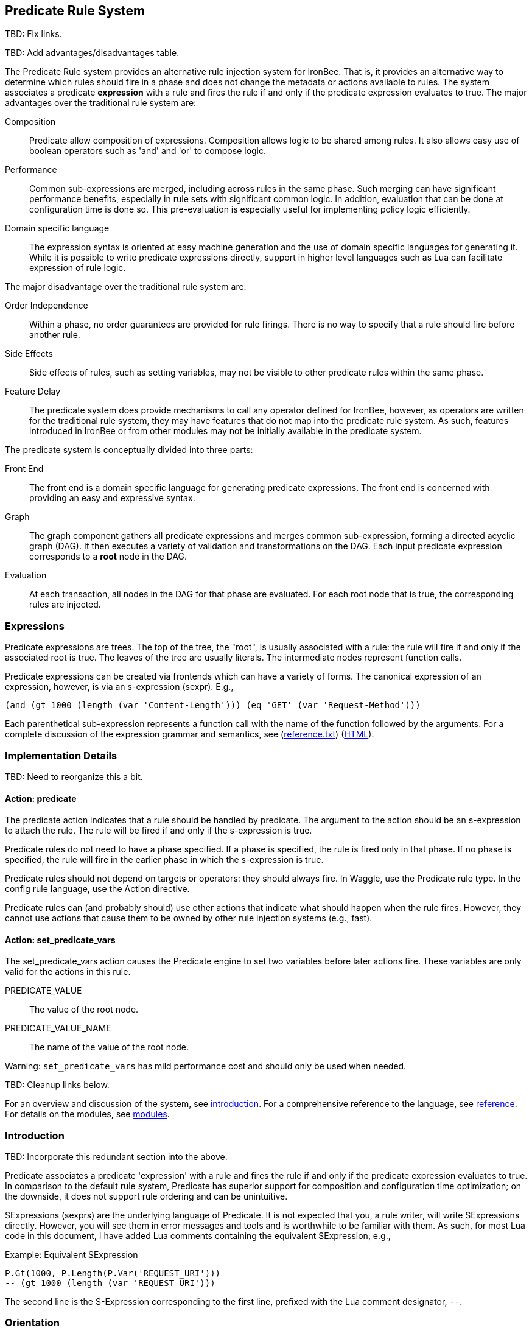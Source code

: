 == Predicate Rule System

TBD: Fix links.

TBD: Add advantages/disadvantages table.

The Predicate Rule system provides an alternative rule injection system for IronBee.  That is, it provides an alternative way to determine which rules should fire in a phase and does not change the metadata or actions available to rules.  The system associates a predicate *expression* with a rule and fires the rule if and only if the predicate expression evaluates to true.  The major advantages over the traditional rule system are:

Composition:: Predicate allow composition of expressions.  Composition allows logic to be shared among rules.  It also allows easy use of boolean operators such as 'and' and 'or' to compose logic.

Performance:: Common sub-expressions are merged, including across rules in the same phase.  Such merging can have significant performance benefits, especially in rule sets with significant common logic.  In addition, evaluation that can be done at configuration time is done so.  This pre-evaluation is especially useful for implementing policy logic efficiently.

Domain specific language:: The expression syntax is oriented at easy machine generation and the use of domain specific languages for generating it.  While it is possible to write predicate expressions directly, support in higher level languages such as Lua can facilitate expression of rule logic.

The major disadvantage over the traditional rule system are:

Order Independence:: Within a phase, no order guarantees are provided for rule firings.  There is no way to specify that a rule should fire before another rule.

Side Effects:: Side effects of rules, such as setting variables, may not be visible to other predicate rules within the same phase.

Feature Delay:: The predicate system does provide mechanisms to call any operator defined for IronBee, however, as operators are written for the traditional rule system, they may have features that do not map into the predicate rule system.  As such, features introduced in IronBee or from other modules may not be initially available in the predicate system.

The predicate system is conceptually divided into three parts:

Front End:: The front end is a domain specific language for generating predicate expressions.  The front end is concerned with providing an easy and expressive syntax.

Graph:: The graph component gathers all predicate expressions and merges common sub-expression, forming a directed acyclic graph (DAG).  It then executes a variety of validation and transformations on the DAG.  Each input predicate expression corresponds to a *root* node in the DAG.

Evaluation:: At each transaction, all nodes in the DAG for that phase are evaluated.  For each root node that is true, the corresponding rules are injected.

=== Expressions

Predicate expressions are trees.  The top of the tree, the "root", is usually associated with a rule: the rule will fire if and only if the associated root is true.  The leaves of the tree are usually literals.  The intermediate nodes represent function calls.

Predicate expressions can be created via frontends which can have a variety of forms.  The canonical expression of an expression, however, is via an s-expression (sexpr).  E.g.,

----
(and (gt 1000 (length (var 'Content-Length'))) (eq 'GET' (var 'Request-Method')))
----

Each parenthetical sub-expression represents a function call with the name of the function followed by the arguments.  For a complete discussion of the expression grammar and semantics, see (link:reference.txt[]) (link:reference.html[HTML]).

=== Implementation Details

TBD: Need to reorganize this a bit.

==== Action: +predicate+

The +predicate+ action indicates that a rule should be handled by predicate.  The argument to the action should be an s-expression to attach the rule.  The rule will be fired if and only if the s-expression is true.

Predicate rules do not need to have a phase specified.  If a phase is specified, the rule is fired only in that phase.  If no phase is specified, the rule will fire in the earlier phase in which the s-expression is true.

Predicate rules should not depend on targets or operators: they should always fire.  In Waggle, use the +Predicate+ rule type.  In the config rule language, use the +Action+ directive.

Predicate rules can (and probably should) use other actions that indicate what should happen when the rule fires.  However, they cannot use actions that cause them to be owned by other rule injection systems (e.g., +fast+).

==== Action: +set_predicate_vars+

The +set_predicate_vars+ action causes the Predicate engine to set two variables before later actions fire.  These variables are only valid for the actions in this rule.

+PREDICATE_VALUE+:: The value of the root node.
+PREDICATE_VALUE_NAME+:: The name of the value of the root node.

Warning: `set_predicate_vars` has mild performance cost and should only be used when needed.

TBD: Cleanup links below.

For an overview and discussion of the system, see link:introduction.html[introduction]. For a comprehensive reference to the language, see link:reference.html[reference]. For details on the modules, see link:modules.html[modules].

=== Introduction

TBD: Incorporate this redundant section into the above.

Predicate associates a predicate 'expression' with a rule and fires the rule if and only if the predicate expression evaluates to true. In comparison to the default rule system, Predicate has superior support for composition and configuration time optimization; on the downside, it does not support rule ordering and can be unintuitive.

SExpressions (sexprs) are the underlying language of Predicate. It is not expected that you, a rule writer, will write SExpressions directly. However, you will see them in error messages and tools and is worthwhile to be familiar with them. As such, for most Lua code in this document, I have added Lua comments containing the equivalent SExpression, e.g.,

.Example: Equivalent SExpression
----
P.Gt(1000, P.Length(P.Var('REQUEST_URI')))
-- (gt 1000 (length (var 'REQUEST_URI')))
----

The second line is the S-Expression corresponding to the first line, prefixed with the Lua comment designator, `--`.

=== Orientation

==== Terminology

Top-Level Expression::
  An expression associated with a rule. The rule will fire if and when the expression becomes truthy.

Truthy::
  An expression or value that is interpreted as true.

Falsy::
  An expression or value that is interpreted as false.

Waggle::
  A Lua interface to writing IronBee rules.

Frontend::
  A Lua interface to writing Predicate expressions.

SExpr::
  The low level representation of Predicate expressions.

==== First Steps

Let's begin with a series of basic examples. Consider the following logic:

[quote]
If the URI of the request is really long, then ...

Interpreting, ``is really long'' to mean ``has a length greater than 1000'', we can write this in the frontend as:

.Example: First Steps 1
----
P.Gt(1000, P.Length(P.Var('REQUEST_URI')))
-- (gt 1000 (length (var 'REQUEST_URI')))
----

This is Lua code.  `P.Gt()` is a Lua function that produces a 'predicate object' from its arguments, which are in turn predicate objects (or Lua literals). The Waggle `predicate()` directive understands predicate objects and turns them into sexprs to pass on to Predicate, e.g.,

.Example: Waggle Rule
----
Rule("predicate_example", "1"):
	predicate(
        P.Gt(1000, P.Length(P.Var('REQUEST_URI')))
    ):
	phase([[REQUEST_HEADER]]):
	action([[clipp_announce:predicate_example]])
----

Predicate expressions are built up by composing 'predicate functions' along with literals.

Let's extend our logic to:

[quote]
If the URI of the request is really long and the request is a GET request, then ...

.Example: First Steps 2
----
P.And(
    P.Gt(1000, P.Length(P.Var('REQUEST_URI'))),
    P.Eq('GET', P.Var('REQUEST_METHOD'))
)
-- (and
--     (gt 1000 (length (var 'REQUEST_URI')))
--     (eq 'GET' (var 'REQUEST_METHOD'))
-- )
----

The frontend provides some additional interfaces to more easily express certain patterns. In particular, it allows using the `+` operator for logical AND. This changes our expression to:

.Example: First Steps 3
----
  P.Gt(1000, P.Length(P.Var('REQUEST_URI')))
+ P.Eq('GET', P.Var('REQUEST_METHOD'))
-- (and
--     (gt 1000 (length (var 'REQUEST_URI')))
--     (eq 'GET' (var 'REQUEST_METHOD'))
-- )
----

The frontend also allows us to use object method syntax, where the object is passed in to the function as the last argument:

.Example: First Steps 4
----
  P.Var('REQUEST_URI'):length():gt(1000)
+ P.Var('REQUEST_METHOD'):eq('GET')
-- (and
--     (gt 1000 (length (var 'REQUEST_URI')))
--     (eq 'GET' (var 'REQUEST_METHOD'))
-- )
----

When and whether to use such shortcuts is a matter of style. Use them if you believe they make the logic clearer.

==== Second Steps

Let's look for a suspicious filename in every parameter:

.Example: Second Steps 1
----
P.FOperator('rx', '/etc/(?:passwd|shadow)', P.Var('ARGS'))
-- (foperator 'rx' '/etc/(?:passwd|shadow)' (var 'ARGS'))
----

`P.FOperator()` is an example of using an IronBee operator. IronBee operators are functions provided by modules that can be used by any rule system, not just Predicate.

[NOTE]
See <<s.operator_and_foperator,Operator and FOperator>> for discussion on why `P.FOperator()` is used here.

Now let's limit to only GET and POST requests:

.Example: Second Steps 2
----
P.And(
    P.FOperator('rx', '/etc/(?:passwd|shadow)', P.Var('ARGS')),
    P.Or(
        P.Eq('GET', P.Var('REQUEST_METHOD')),
        P.Eq('POST', P.Var('REQUEST_METHOD'))
    )
)
-- (and
--     (foperator 'rx' '/etc/(?:passwd|shadow)' (var 'ARGS'))
--     (or
--         (eq 'GET' (var 'REQUEST_METHOD'))
--         (eq 'POST' (var 'REQUEST_METHOD'))
--     )
-- )
----

There is a shortcut for logical OR, `/`. Using that and our other alternatives:

.Example: Second Steps 3
----
  P.Var('ARGS'):foperator('rx', '/etc/(?:passwd|shadow)')
+ (
      P.Var('REQUEST_METHOD'):eq('GET')
    / P.Var('REQUEST_METHOD'):eq('POST')
  )
-- (and
--     (foperator 'rx' '/etc/(?:passwd|shadow)' (var 'ARGS'))
--     (or
--         (eq 'GET' (var 'REQUEST_METHOD'))
--         (eq 'POST' (var 'REQUEST_METHOD'))
--     )
-- )
----

[[s.composition]]
==== Composition

A primary motivation for Predicate is to allow easy composition of rule logic. The previous examples have not directly taken advantage of that. Since we are writing our Predicate expressions in Lua when can make use of Lua features such as variables and functions to compose logic.

Let's factor out some common pieces of logic, such as ``is a GET request'':

.Example: `IsGet`
----
local IsGet = P.Var('REQUEST_METHOD'):eq('GET')
-- (eq 'GET' (var 'REQUEST_METHOD))
----

And ``is a POST request'':

.Example: `IsPost`
----
local IsPost = P.Var('REQUEST_METHOD'):eq('POST')
-- (eq 'POST' (var 'REQUEST_METHOD))
----

The example from the previous section then becomes:

.Example: Composition
----
  P.Var('ARGS'):foperator('rx', '/etc/(?:passwd|shadow)')
+ (IsGet / IsPost)
-- (and
--     (foperator 'rx' '/etc/(?:passwd|shadow)' (var 'ARGS'))
--     (or
--         (eq 'GET' (var 'REQUEST_METHOD'))
--         (eq 'POST' (var 'REQUEST_METHOD'))
--     )
-- )
----

Note how the use of intermediate Lua variables to hold pieces of expressions does not affect the resulting sexpr. I.e., this sort of composition is at the Lua level and happens before conversion to an sexpr. For a way to do composition post-sexpr, see <<s.templates,Templates>>.

We are not limited to variables. Consider:

[quote]
Header X is longer than 1000 bytes.

First, let's define a function to find the value of the ``Header X'':

.Example: `RequestHeader`
----
local function RequestHeader(which)
    return P.Sub(which, P.Var('REQUEST_HEADERS'))
end
----

This function takes the name of a header and provides a predicate object representing the value of that header. It uses a new function, `P.Sub()`, which is used to select a specific member from a collection.

We can now use `RequestHeader()` to define a notion of a long header:

.Example: `LongHeader`
----
local function LongHeader(which)
    return RequestHeader(which):length():gt(1000)
end
----

We can now use `LongHeader()` to express:

[quote]
The Host header is longer than 1000 bytes.

.Example: `LongHeader` usage
----
LongHeader('HOST')
-- (gt 1000 (length (sub 'Host' (var 'REQUEST_HEADERS))))
----

There is additional value to reusing pieces of logic. Predicate automatically detects any reused expressions across all Predicate expressions and only evaluates them once, reusing the result. This reuse can provide significant performance benefits.

==== Configuration Time

IronBee operates at two different times. At configuration time, it interprets its configuration and sets up any data structures it needs to evaluate traffic. At runtime (also called evaluation time), it interprets web traffic, determines which rules should be fired (involves evaluating predicate expressions), and fires those rules.

When using Predicate, there is a further distinction to be made at configuration time. There is computation that occurs in Lua and computation that occurs in Predicate. In Lua, the Lua code is executed to produce predicate objects which are turned into sexprs. Those sexprs are then passed to Predicate. Predicate merges all sexprs together and, once it has everything, performs validation and optimization passes.

This division has a number of implications. Two important ones are:

1. Some warnings and errors occur at the close of a configuration context and are in terms of sexprs rather than Lua code. In most cases, the Lua file and line number are provided with the error message.
2. Since Lua based composition is performed in Lua, the resulting SExprs that are communicated to Predicate can become quite large.

The use of <<s.templates,Templates>> can alleviate both of these problems.

Many Predicate functions support configuration time evaluation if all of their arguments are known at configuration time. For example, consider setting a policy variable in Lua:

.Example: Policy Variable
----
-- Change this to true to apply rule to Post requests.
local ApplyToPost = false
----

And then using it in a predicate expression, where `something_complicated` is some complex logic:

.Example: Using a Policy Variable
----
(IsGet / (ApplyToPost + IsPost)) + something_complicated
-- (and
--   (or
--     (eq 'GET' (var 'REQUEST_METHOD'))
--     (and (false) (eq 'POST' (var 'REQUEST_METHOD')))
--   )
--   something_complicated
-- )
----

Since `ApplyToPost` is false, this expressions will always be false, no matter what `something_complicated` turns out to be. Predicate understands this and transforms the entire expression to false at configuration time. These transformations allows for easy configuration or customization of rules while paying the performance cost only once, at configuration time.

==== Expressions and the DAG

Any predicate expression can be represented as a tree. For example:

.Example: Expression 1
----
  P.Var('ARGS'):foperator('rx', '/etc/(?:passwd|shadow)')
+ (IsGet / IsPost)
-- (and
--     (foperator 'rx' '/etc/(?:passwd|shadow)' (var 'ARGS'))
--     (or
--         (eq 'GET' (var 'REQUEST_METHOD'))
--         (eq 'POST' (var 'REQUEST_METHOD'))
--     )
-- )
----

Corresponds to:

.Expression 1 as Tree
image::images/guide_1.png[Expression 1 as Tree]

(All of the images in this section were generated via the <<s.pp_dot,`pp_dot`>> tool.)

The DAG (directed acyclic graph) is the heart of Predicate. It is initially generated by taking the trees from the predicate expressions of every rule and merging common sub-trees together.

For example, consider this expression/tree:

.Example: Expressions 2
----
  P.Gt(1000, P.Length(P.Var('REQUEST_URI')))
+ (IsGet / IsPost)
-- (and
--     (gt 1000 (length (var 'REQUEST_URI')))
--     (or
--         (eq 'GET' (var 'REQUEST_METHOD'))
--         (eq 'POST' (var 'REQUEST_METHOD'))
--     )
-- )
----

.Expression 2 as Tree
image::images/guide_2.png[Expression 2 as Tree]

We can add both of these expressions to the DAG, merging common sub-trees, to end up with:

.Expression 1 and 2 as DAG
image::images/guide_3.png[Expression 1 and 2 as DAG]

Merging common sub-expressions enables cross-expression optimization and result sharing.

One DAG per Context
^^^^^^^^^^^^^^^^^^^

Every configuration context has its own DAG. Each context also inherits any rules and associated predicate expressions from its parent context. Having per-context DAGs allows for differing policy to simplify each DAG in different ways.

DAG Lifecycle
^^^^^^^^^^^^^

A DAG goes through a sequence of changes once all expression trees are known.

1. All expression trees are combined to create the initial DAG, merging any common sub-trees.
2. A validation pass is performed, in which every node does a number of sanity checks.
3. A transformation pass is performed, in which every node is allowed to manipulate the DAG. For example, `(not (true))` will transform into a falsy value.
4. Repeat step 3 until the DAG doesn't change, i.e., there is nothing more to transform.
5. A final validation pass is performed.

After this process completes, the DAG is fixed. It will never again change in structure and can be used for evaluation.

DAG Evaluation
^^^^^^^^^^^^^^

DAG Evaluation is the process by which the values of nodes in the DAG are determined. When a node associated with a rule becomes truthy, that rule is fired. A DAG is evaluated on a per-transaction basis.

==== Values

We have made it this far without actually worrying about what the value returned by a function is. As an example of how values can be complex, consider the following expressions:

.Example: Expression
----
P.Var('ARGS'):sub('a'):length():gt(5)
-- (gt 5 (length (sub 'a' (var 'ARGS'))))
----

And consider the expression in the context of the following request:

.Example: Request
----
GET /example?a=123&a=123456
----

Here there are two parameters (members of `ARGS`) named `a`, one of which is longer than 5 bytes and one of which is not. How do we interpret the expression in this situation?

In a boolean sense, the expression is truthy and can accurately be interpreted as:

[quote]
Does any member of `ARGS` named `a` have length greater than 5.

As we will see, the actual value of the expression is:

.Example: Value
----
[a:'123456']
----

The result of any expression, including any literal, is called a 'Value'. A Value is a name, a type, and a value. Names are always strings. At present, the possible types with their values are:

String::
  A sequence of bytes, possibly including NULs.

Number::
  A signed integer.

Float::
  A signed floating point.

List::
  A list of Values.

In addition, there is a not-a-value Value called 'null' and written `:` (The null Value has no name or value). In Lua, it is available as `P.Null`.

In Predicate, null and any empty list are falsy. All other Values are truthy.

There is a subset of the sexpression grammar to describe values. Lists are enclosed in brackets, and names, when present, are specified via `name:value`. Here are some examples:

.Example: Literals
----
1.23
'Hello World'
['x' 'y' 'z']
named_list:[a:1 b:2 c:3]
----

There are a few more complications. Consider the expression:

.Example: Finished and Unfinished
----
P.Not(P.FOperator('rx' 'foo', P.Var('ARGS'))
-- (not (foperator 'rx' 'foo' (var 'ARGS')))
----

Meaning

[quote]
There is no argument with value containing `foo`.

The `ARGS` collection begins each transaction empty, potentially grows after the request URI is parsed, and potentially grows again once the body is parsed. Imagine we have seen the URI but not the body. If an argument containing `foo` appears in the URI, then this expression must be falsy, but if it does not, we cannot yet say whether it is truthy or falsy. Instead, we must wait for the request body to be parsed.

To accommodate `foo` appearing only in the body, Predicate allows list Values to grow. The result of `P.Var('ARGS')` begins as an empty list and may grow later. List Values are only allowed to grow, they may never shrink or change earlier elements. A consequence of this is that expressions may change from falsy to truthy but never from truthy to falsy. This allows Predicate to begin this expression as falsy and change it to truthy after the request body.

But if `foo` appears in the URI, we want to know that the expression is falsy immediately, if for no other reason than to not spend time evaluating it later. To accommodate this, every node has a notion of finished or not. Once a node is finished, it may not modify its list Value.

With this in hand, we can now describe how the expressions works:

- `P.Var('ARGS')` begins empty and unfinished. After the request URI is parsed, it may add any arguments in the request URI but stays unfinished. After the request body is parsed, it may add any arguments in the request body and becomes finished, knowing that no more arguments can appear.
- `P.FOperator('rx', 'foo', ...)` begins by checking its last argument. As that argument is an empty list, `P.FOperator()s` Value is an empty list. As that argument is unfinished, `P.FOperator()` is unfinished. When values are added to its last argument, it checks the new values and adds any that contain `foo` to its Value. Only when its second argument becomes finished, does it also become finished.
- `P.Not(...)` begins by checking its argument. As its argument is falsy and unfinished, `P.Not()` must be falsy and unfinished. It must be falsy because its argument may become truthy in the future: if `P.Not()` start truthy, it would have to change to falsy at that point, but functions are not allowed to change from truthy to falsy.  `P.Not()` must remain falsy until it knows its result will not change, either when its argument becomes truthy (in which case, `P.Not()` knows itself will be falsy and can be finished) or when its argument becomes finished. In the example, if an argument containing `foo` appears in the request URI, then the first argument becomes truthy and `P.Not()` can become finished and falsy. If an argument containing `foo` never appears, that `P.Not()` can only become truthy and finished after its argument becomes falsy and finished; which happens after the request body.

These details can become complicated. It works out that `P.Not()` (and its related functions such as `P.Nand()`) are the main case where these details matter. In most other cases, it suffices to understand that if there are multiple values, a Predicate expression is truthy if it is ``true'' for any of the values. See <<s.functions,Functions>> for additional discussion.

[[s.templates]]
=== Templates

Templates are a feature for doing simple substitutions in the backend. They are similar to simple Lua functions, but doing the substitutions in the backend has several advantages, including:

1. Reduces initial sexpression length and complexity. In large rule sets, this can have noticeable performance implications. In all cases, it can simplify the pre-transformation DAG making it easier to understand.
2. Produces better error messages by allowing them to refer to the template name.

Consider the Lua functions from <<s.composition,Composition>>.

.Example: Functions from Composition
----
local function RequestHeader(which)
    return P.Sub(which, P.Var('REQUEST_HEADERS'))
end
local function LongHeader(which)
    return RequestHeader(which):length():gt(1000)
end
----

These simply replace part of an expression with an argument (`which`). That sort of direct substitution can be expressed via templates:

.Example: Templates
----
PUtil.Define('RequestHeader', ['which'],
    P.Sub(P.Ref('which'), P.Var('REQUEST_HEADERS'))
)
-- (sub (ref 'which') (var 'REQUEST_HEADERS'))
PUtil.Define('LongHeader', ['which'],
  P.RequestHeader(P.Ref('which')):length():gt(1000)
)
-- (gt 1000 (length (RequestHeader (ref 'which'))))

P.LongHeader('HOST')
-- (LongHeader 'HOST')
----

The main limitation of templates is that they can only do simple substitutions. Here is an example of a Lua function that has no easy template equivalent:

.Example: EtcFile
----
local function EtcFile(filename)
    return P.Rx('^/etc/' .. filename .. '$', P.Var('REQUEST_URI'))
end
----

`EtcFile` constructs a regexp string from an argument; a task easily done in Lua but difficult in Predicate.  `EtcFile` is best implemented as a Lua function, not as a template.

See link:reference.html[reference] and link:template.html[template] for additional discussion.

[[s.functions]]
=== Functions

This section provides an overview of the Predicate standard library. For a complete description, see link:reference.html[reference]. Also remember that any IronBee transformation or operator can be used in Predicate.

There are a few common concepts that tie Predicate functions together and provide for a consistent interface.   The most important of these concepts are 'Primary', 'Map', and 'Filter'.

Primary functions take a single ``primary'' argument as input and use any other arguments as ``configuration''. For example, `P.Operator(op, parameter, input)` treats `input` as the primary argument and `op` and `parameter` as configuration: they inform how to process the primary argument. In all cases, the primary argument is last. This final position interacts well with the object method syntax, e.g.,

.Example: Object Method Syntax and Primary Arguments
----
P.Var('ARGS'):operator('rx', '(\w+)=(\w+)')
-- (operator 'rx' '(\w+)=(\w+)' (var 'ARGS'))
----

Primary functions are null and unfinished until all their secondary arguments are finished (secondary arguments are often but not always literals).

Map functions are Primary functions that apply a sub-function to every sub-value of their primary argument. The result of a Map function is the values of the sub-function. If the primary argument is not a list, then they apply the sub-function to the primary argument. For example:

.Example: Map Functions
----
P.Neg(2)
-- (neg 2)
-- Result: -2

P.Neg({1, 2, 3})
-- (neg [1 2 3])
-- Result: [-1 -2 -3]
----

Filter functions are Primary functions that apply a sub-function to every sub-value. The result of a Filter function is the inputs for which the sub-function is truthy. If the primary argument is not a list, then a Filter function returns the primary argument if the sub-function is truthy for it and null otherwise. For example:

.Example: Filter Functions
----
P.Eq(2, 2)
-- (eq 2 2)
-- Result: 2

P.Eq(2, 3)
-- (eq 2 3)
-- Result: :

P.Eq(2, {1, 2, 3, 2})
-- (eq 2 [1 2 3 2])
-- Result: [2 2]
----

See link:reference.html[reference] for additional concepts and discussion.

The standard library is divided into several sub-libraries. These are each briefly described below and are completely described in link:reference.html[reference].

==== Boolean

Predicate directly provides three basic boolean connectives: `and`, `or`, and `not`. The frontend adds several others implemented in terms of them: `xor`, `nxor`, `nand`, and `nor`. E.g.,

.Example: `P.Xor()`
----
P.Xor(a, b)
-- (or (and a (not b)) (and (not a) b))
----

The frontend also provides a variety of shortcuts:

- `a + b` is equivalent to `P.And(a, b)`.
- `a / b` is equivalent to `P.Or(a, b)`.
- `-a` is equivalent to `P.Not(a)`.
- `a - b` is equivalent to `a + (-b)`
- `P.Xor(a, b)` is equivalent to `(a - b) + (b - a)`.
- `a ^ b` is equivalent to `P.Xor(a, b)`.
- `P.Nand(a, b)` is equivalent to `-(a + b)`.
- `P.Nor(a, b)` is equivalent to `-(a / b)`.
- `P.Nxor(a, b)` is equivalent to `-(a ^ b)`.

Finally, there are canonical constants for providing true and false values:

.Example: `P.True and P.False`
----
P.True
-- (true)

P.False
-- (false)
----

The expressions `(true)` and `(false)` produce canonical truthy and falsy values, respectively. These are: `[:'']` for true, and `:` for false.

Finally, there is an if statement: `P.If(p, t, f)`, which takes the value of `t` if `p` is truthy and `f` if `p` is falsy.

==== List

Predicate provides a variety of functions for manipulating lists, including: manipulating names of elements, concatenation, construction, selecting specific elements, flattening lists of lists, and more.

==== String

Predicate provides a regexp based string replacement function and a length function.

==== Filters

Predicate provides filters for all the user operations: equality, less than, etc. It also provides filters for selecting by name.

==== Predicates

Predicates test arguments. There are predicates for length, being finished, being a literal, and being a list.

==== Math

Predicate provides the usual arithmetic operations along with min and max.

==== Phase

Predicate provides functions for carefully controlling how expressions interact with the current phase of evaluation. These are rarely needed.

==== IronBee

Predicate provides functions to access operators, transformations, and vars. If the `constant` module is being used, a function for accessing constants is also available.

==== Development

Predicates provides functions for testing and expression development. The most important for a rule writer is `P.P()`.

`P.P()` takes one or more arguments. Its result is always that of its final argument. When evaluated, it outputs the value of all arguments to standard error. This allows it to be used like a print statement inside an expression, e.g.,

.Example: `P.P()`
----
P.P('Top Result = ', P.And(
    P.Gt(1000, P.Length(P.Var('REQUEST_URI'))),
    P.Eq('GET', P.P('REQUEST_METHOD = ', P.Var('REQUEST_METHOD')))
)
-- (p 'Top Result = ' (and
--     (gt 1000 (length (var 'REQUEST_URI')))
--     (eq 'GET' (p 'REQUEST_METHOD =  (var 'REQUEST_METHOD')))
-- ))
----

When this expression is evaluated, the result of the expression as the whole and of `P.Var('REQUEST_METHOD')` will be written to standard error.

Be aware that `P.P()` only outputs when actually evaluated. It may not be evaluated for various reasons including: a higher level boolean determined that it need not be; it was evaluated earlier and finished.

==== Templates

Predicate provides the `P.Ref()` function for use in templates. See <<s.templates,Templates>>.

=== Specific Advice

This section contains specific topics that have come up frequently.

==== Phaseless Rules

Predicate rules do not need to be tied to a specific phase. If a phase for them is specified, they are evaluated only in that phase and executed if they are truthy in that phase. If no phase is specified, they are evaluated
appropriately and executed at the earliest phase they are truthy in.

[[s.operator_and_foperator]]
==== Operator and FOperator

IronBee operators take an input and produce two outputs:

1. A true or false value.
2. Optionally, a ``capture collection''. A capture collection is always either null or a list value. Examples, including the captures from a regular expression match.

Predicate provides two functions to invoke operators, `P.Operator()` and `P.FOperator()`. The both act like filters in that they only produce results for inputs for which the operator returns true. They differ in the results they produce: `P.Operator()` produces the capture collections while `P.FOperator()` produces the passing inputs.

As a rule of thumb: If you don't care about the capture collection, use `P.FOperator()`.

As with any map-like or filter function, both functions behave differently when their input is not a list Value. In that case, if the operator returns false, both functions produce null. If the operator returns true, `P.Operator()` returns the capture collection and `P.FOperator()` returns the input.

There is a rare edge case: if an input is null, the output of `P.FOperator()` is always null and the output of `P.Operator()` is likely always falsy (either `[]` or null). In such a situation, it can be difficult to determine whether the operator returned true or false. In the future, another operator function may be introduced which outputs true or false depending on what the operator returns. Until then, if this situation matters to you, you must either explicitly test the input for nullness or use `P.Operator()` and explicitly check if the result is a (empty) list or null.

==== Short-Circuited Boolean Functions

The logical ``or'' and ``and'' functions come in short-circuited and non-short-circuited flavors. The short-circuited flavors are `P.OrSC()` and `P.AndSC()` and the non-short-circuited flavors are `P.And()` and `P.Or()`.

It may be tempting to always use the short-circuited flavors based on experience with other programming languages, but this temptation should be resisted. The non-short-circuited flavors have a significant advantage in that they do not care about the order of the arguments. For example, the following two expressions are equivalent, will merge in the DAG, and only be evaluated once:

.Example: `P.Or()`
----
P.Or(x, y)
P.Or(y, x)
----

As such, the non-short-circuited versions should be preferred except in cases when you know that evaluating a certain argument will be much more expensive than the others. In such cases, consider using `P.If()` instead if it makes such dependence clearer, e.g.,

.Example: Short-Circuiting
----
-- Worst.
P.And(should_do_expensive_check, expensive_check)
-- Bad.
P.AndSC(should_do_expensive_check, expensive_check)
-- Better.
P.If(should_do_expensive_check, expensive_check)
----

Finally, note that if `should_do_expensive_check` is known at configuration time, all of these will transform appropriately. The only case where short-circuiting matters is when `should_do_expensive_check` is only known at run time and `expensive_check` is expensive relative to `should_do_expensive_check`.

==== The PushName-Flatten Idiom

Consider applying a regular expression to a list of inputs:

.Example: Rx Captures...
----
P.Operator('rx', '\w{3}', [a:'123foo' b:'  bar-'])
-- (operator 'rx' '\w{3}' [a:'123foo' b:'  bar-'])
-- Result: [a:[0:'foo'] b:[0:'bar']
----

You know the capture collections will be a single element and you'd rather interact with those elements than the entire collection. You could flatten:

.Example: ... with `P.Flatten()` ...
----
P.Operator('rx', '\w{3}', [a:'123foo' b:'  bar-']):flatten()
-- (flatten (operator 'rx' '\w{3}' [a:'123foo' b:'  bar-']))
-- Result: [0:'foo' 0:'bar']
----

This result has the values you want but has lost the names. If you care about the names, you want to push them down first:

.Example: ... And with `P.PushName()`
----
P.Operator('rx', '\w{3}', [a:'123foo' b:'  bar-']):pushName():flatten()
-- (flatten (pushName (operator 'rx' '\w{3}' [a:'123foo' b:'  bar-'])))
-- Result: [a:'foo' b:'bar']
----

This combination of `P.PushName()` and `P.Flatten()` occurs regularly and is the PushName-Flatten idiom.

==== Interaction with actions and `set_predicate_vars`

A Predicate rule will fire if its expression is truthy. If that expression is a list Value, it will fire once for every Value in the list. This behavior matches the traditional IronBee rule system and allows for per-Value actions.

For per-value actions to be meaningful, they need to have access to each Value in turn. This is accomplished via two vars: `PREDICATE_VALUE` and `PREDICATE_VALUE_NAME` which hold the value and name of each Value in turn. For performance reasons, you must explicitly request that these vars be set by adding the `set_predicate_vars` action to your rule. The vars will then be available for all 'subsequent' actions.

=== Tools

==== PredicateTrace

PredicateTrace is a feature of the IronBee Predicate Rules module. When turned on, it outputs the DAG 'with the value of each node' at the end of every phase. It can be further be limited to only show the portions of the DAG that correspond to specific rules.

To use PredicateTrace add the `PredicateTrace` directive to your configuration file, specifying the trace file and rule ids to trace. Run IronBee (e.g., with clipp) and then run `predicate/render_ptrace.rb` on the resulting trace file. The output will be an HTML file.

See link:ptrace.pdf[] for details.

==== PP

PP is a program (`predicate/pp.rb`) that can be run on a Waggle file containing Predicate rules. It will extract all Predicate expressions from those rules, validate them, and produce an annotated HTML report that includes the sexprs, issues, and graphs.

See link:pp.pdf[].

[[s.pp_dot]]
==== PP Dot

PP Dot is a program (`predicate/pp_dot`) which PP uses to generate all its images. It can also be used directly. It takes sexpressions (possibly with labels) on standard in, one per line, and draws them according to the mode. Current modes include:

Tree::
  Draw each sexpression as a tree. Does no sub-tree merging, transformation, or validation. Does not support labels or template definitions.

Expr::
  Draw each sexpression as a graph. Does sub-tree merging, transformation, and validation on a per-expression basis but not between expressions. Does support template definitions. Does not support labels.

Graph::
  Combine all sexpressions into a graph. Does sub-tree merging, transformation, and validation on the entire graph. Does support labels and template definitions.

If labels are supported they can be attached to sexpression by placing them before the sexpression on the line followed by a space.

Templates may be defined via a ``Define'' line, e.g.:

.Example: Define
----
Define LongHeader which,length (gt (ref 'length') (sub (ref 'which') (var 'REQUEST_HEADERS')))
----

All drawings are done via http://www.graphviz.org[GraphViz] dot format.

As an example, for the input:

.Example: PP Dot
----
Define LongHeader which,length (gt (ref 'length') (sub (ref 'which') (var 'REQUEST_HEADERS')))
root1 (LongHeader 'Host' 1000)
root2 (and (LongHeader 'Content-Length' 10) (eq 'GET' (var 'REQUEST_METHOD')))
----

The following two graphs are produced:

.Pre-Transformation Graph
image::images/guide_4.png[Pre-Transformation Graph]
.Post-Transformation Graph
image::images/guide_5.png[Post-Transformation Graph]
